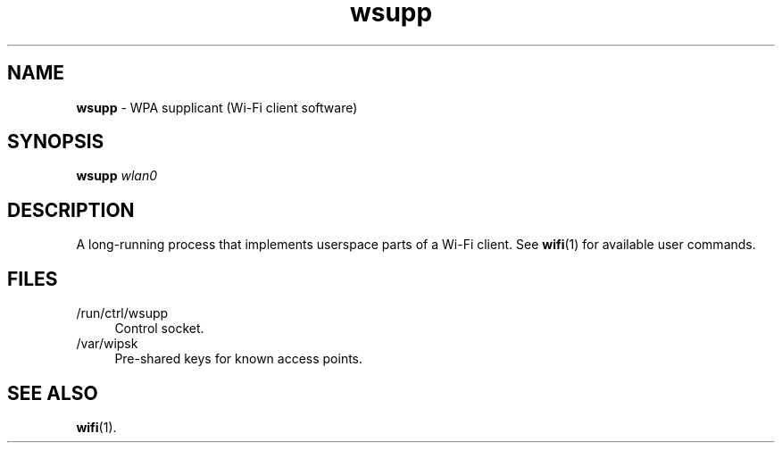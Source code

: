 .TH wsupp 8
'''
.SH NAME
\fBwsupp\fR \- WPA supplicant (Wi-Fi client software)
'''
.SH SYNOPSIS
\fBwsupp\fR \fIwlan0\fR
'''
.SH DESCRIPTION
A long-running process that implements userspace parts of a Wi-Fi client.
See \fBwifi\fR(1) for available user commands.
'''
.SH FILES
.IP "/run/ctrl/wsupp" 4
Control socket.
.IP "/var/wipsk" 4
Pre-shared keys for known access points.
'''
.SH SEE ALSO
\fBwifi\fR(1).
